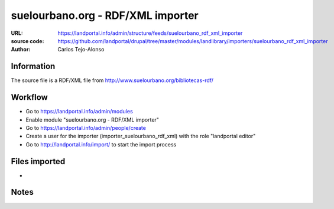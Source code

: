 suelourbano.org - RDF/XML importer 
==================================

:URL: https://landportal.info/admin/structure/feeds/suelourbano_rdf_xml_importer
:source code: https://github.com/landportal/drupal/tree/master/modules/landlibrary/importers/suelourbano_rdf_xml_importer
:Author: Carlos Tejo-Alonso


Information
-----------
The source file is a RDF/XML file from http://www.suelourbano.org/bibliotecas-rdf/

Workflow 
--------
- Go to https://landportal.info/admin/modules
- Enable module "suelourbano.org - RDF/XML importer"
- Go to https://landportal.info/admin/people/create
- Create a user for the importer (importer_suelourbano_rdf_xml) with the role "landportal editor"
- Go to http://landportal.info/import/ to start the import process


Files imported
--------------
-


Notes
-----

